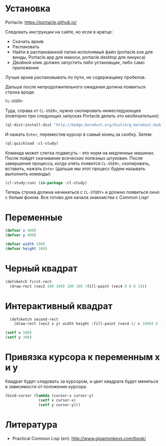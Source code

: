 * Установка

Portacle: https://portacle.github.io/

Следовать инструкции на сайте, но если в кратце:
 - Скачать архив
 - Распаковать
 - Найти в распакованной папке исполнямый файл (portacle.exe для винды, Portacle.app для макоси,
   portacle.desktop для линукса)
 - Двойной клик должен запустить либо установщик, либо само приложение

Лучше архив распаковывать по пути, не содержащему пробелов.


Дальше после непродолжительного ожидания должна появиться строка вроде:
#+BEGIN_SRC lisp
CL-USER>
#+END_SRC

Туда, справа от =CL-USER>=, нужно скопировать нижеследуюещее (повторно при следующих запусках
Portacle делать это необязательно):
#+BEGIN_SRC lisp
(ql-dist:install-dist "http://bodge.borodust.org/dist/org.borodust.bodge.testing.txt" :replace t :prompt nil)
#+END_SRC
И нажать =Enter=, переместив курсор в самый конец за скобку. Затем:
#+BEGIN_SRC lisp
  (ql:quickload :cl-study)
#+END_SRC

Команда может слегка подвисуть - это норм на медленных машинах. После пойдет скачивание
всяческих полезных штуковин. После завершения процесса, когда опять появится =CL-USER>=,
скопировать, вставить, нажать =Enter= (дальше мы этот процесс будем называть /выполнить команды/):
#+BEGIN_SRC lisp
  (cl-study:run) (in-package :cl-study)
#+END_SRC

Теперь строка должна начинаться с =CL-STUDY>= и должно появиться окно с белым фоном. Все готово
для начала знакомства с Common Lisp!

* Переменные
#+BEGIN_SRC lisp
  (defvar x 400)
  (defvar y 400)

  (defvar width 100)
  (defvar height 100)
#+END_SRC

* Черный квадрат
#+BEGIN_SRC lisp
  (defsketch first-rect
    (draw-rect (vec2 100 100) 100 100 :fill-paint (vec4 0 0 0 1)))
#+END_SRC


* Интерактивный квадрат
#+BEGIN_SRC lisp
  (defsketch second-rect
    (draw-rect (vec2 x y) width height :fill-paint (vec4 (/ x 1000) 0 (/ y 1000) 1)))

(setf x 500)
(setf y 300)
#+END_SRC

* Привязка курсора к переменным x и y
Квадрат будет следовать за курсором, и цвет квадрата будет меняться в зависимости от положения курсора.
#+BEGIN_SRC lisp
  (bind-cursor (lambda (curosr-x cursor-y)
                 (setf x cursor-x)
                 (setf y cursor-y)))
#+END_SRC

* Литература
 - Practical Common Lisp (en): http://www.gigamonkeys.com/book/
